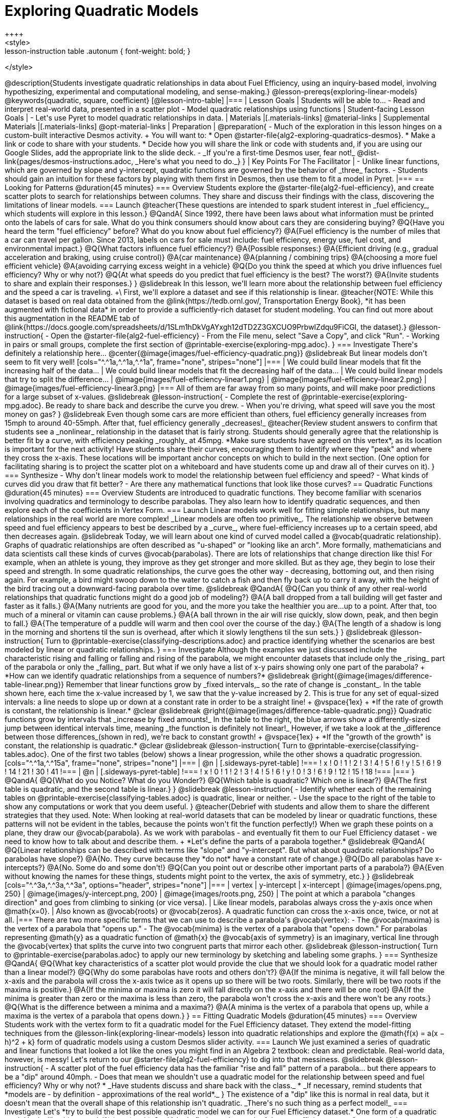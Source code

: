 [.beta]
= Exploring Quadratic Models
++++
<style>
.lesson-instruction table .autonum { font-weight: bold; }
</style>
++++
@description{Students investigate quadratic relationships in data about Fuel Efficiency, using an inquiry-based model, involving hypothesizing, experimental and computational modeling, and sense-making.}

@lesson-prereqs{exploring-linear-models}

@keywords{quadratic, square, coefficient}

[@lesson-intro-table]
|===

| Lesson Goals
| Students will be able to...

- Read and interpret real-world data, presented in a scatter plot
- Model quadratic relationships using functions

| Student-facing Lesson Goals
|

- Let's use Pyret to model quadratic relationships in data.


| Materials
|[.materials-links]
@material-links

| Supplemental Materials
|[.materials-links]
@opt-material-links

| Preparation
|
@preparation{
- Much of the exploration in this lesson hinges on a custom-built interactive Desmos activity. +
You will want to:
 * Open @starter-file{alg2-exploring-quadratics-desmos}.
 * Make a link or code to share with your students.
 * Decide how you will share the link or code with students and, if you are using our Google Slides, add the appropriate link to the slide deck.
- _If you're a first-time Desmos user, fear not!_ @dist-link{pages/desmos-instructions.adoc, _Here's what you need to do._}
}

| Key Points For The Facilitator
|
- Unlike linear functions, which are governed by slope and y-intercept, quadratic functions are governed by the behavior of _three_ factors.
- Students should gain an intuition for these factors by playing with them first in Desmos, then use them to fit a model in Pyret.
|===

== Looking for Patterns @duration{45 minutes}

=== Overview
Students explore the @starter-file{alg2-fuel-efficiency}, and create scatter plots to search for relationships between columns. They share and discuss their findings with the class, discovering the limitations of linear models.

=== Launch

@teacher{These questions are intended to spark student interest in _fuel efficiency_, which students will explore in this lesson.}

@QandA{
Since 1992, there have been laws about what information must be printed onto the labels of cars for sale. What do you think consumers should know about cars they are considering buying?
@Q{Have you heard the term "fuel efficiency" before? What do you know about fuel efficiency?}
@A{Fuel efficiency is the number of miles that a car can travel per gallon. Since 2013, labels on cars for sale must include: fuel efficiency, energy use, fuel cost, and environmental impact.}
@Q{What factors influence fuel efficiency?}
@A{Possible responses:}
@A{Efficient driving (e.g., gradual acceleration and braking, using cruise control)}
@A{car maintenance}
@A{planning / combining trips}
@A{choosing a more fuel efficient vehicle}
@A{avoiding carrying excess weight in a vehicle}
@Q{Do you think the speed at which you drive influences fuel efficiency? Why or why not?}
@Q{At what speeds do you predict that fuel efficiency is the best? The worst?}
@A{Invite students to share and explain their responses.}
}

@slidebreak

In this lesson, we'll learn more about the relationship between fuel efficiency and the speed a car is traveling. +\
First, we'll explore a dataset and see if this relationship is linear.

@teacher{NOTE: While this dataset is based on real data obtained from the @link{https://tedb.ornl.gov/, Transportation Energy Book}, *it has been augmented with fictional data* in order to provide a sufficiently-rich dataset for student modeling. You can find out more about this augmentation in the README tab of @link{https://docs.google.com/spreadsheets/d/1SLm1hDkVgAYxgh12dTD2Z3GXCUO9PrbwIZdqu9FiCGI, the dataset}.}


@lesson-instruction{
- Open the @starter-file{alg2-fuel-efficiency}
- From the File menu, select "Save a Copy", and click "Run".
- Working in pairs or small groups, complete the first section of @printable-exercise{exploring-mpg.adoc}.
}

=== Investigate

There's definitely a relationship here...
@center{@image{images/fuel-efficiency-quadratic.png}}

@slidebreak

But linear models don't seem to fit very well!

[cols="^.^1a,^.^1a,^.^1a", frame="none", stripes="none"]
|===
| We could build linear models that fit the increasing half of the data...
| We could build linear models that fit the decreasing half of the data...
| We could build linear models that try to split the difference...

| @image{images/fuel-efficiency-linear1.png}
| @image{images/fuel-efficiency-linear2.png}
| @image{images/fuel-efficiency-linear3.png}
|===

All of them are far away from so many points, and will make poor predictions for a large subset of x-values.

@slidebreak

@lesson-instruction{
- Complete the rest of @printable-exercise{exploring-mpg.adoc}. Be ready to share back and describe the curve you drew.
- When you're driving, what speed will save you the most money on gas?
}

@slidebreak

Even though some cars are more efficient than others, fuel efficiency generally increases from 15mph to around 40-55mph. After that, fuel efficiency generally _decreases!_

@teacher{Review student answers to confirm that students see a _nonlinear_ relationship in the dataset that is fairly strong. Students should generally agree that the relationship is better fit by a curve, with efficiency peaking _roughly_ at 45mpg.  *Make sure students have agreed on this vertex*, as its location is important for the next activity!

Have students share their curves, encouraging them to identify where they "peak" and where they cross the x-axis. These locations will be important anchor concepts on which to build in the next section. (One option for facilitating sharing is to project the scatter plot on a whiteboard and have students come up and draw all of their curves on it).
}

=== Synthesize

- Why don't linear models work to model the relationship between fuel efficiency and speed?
- What kinds of curves did you draw that fit better?
- Are there any mathematical functions that look like those curves?

== Quadratic Functions @duration{45 minutes}

=== Overview
Students are introduced to quadratic functions. They become familiar with scenarios involving quadratics and terminology to describe parabolas. They also learn how to identify quadratic sequences, and then explore each of the coefficients in Vertex Form.

=== Launch
Linear models work well for fitting simple relationships, but many relationships in the real world are more complex! _Linear models are often too primitive_.

The relationship we observe between speed and fuel efficiency appears to best be described by a _curve_, where fuel-efficiency increases up to a certain speed, abd then decreases again. 

@slidebreak

Today, we will learn about one kind of curved model called a @vocab{quadratic relationship}.  Graphs of quadratic relationships are often described as "u-shaped" or "looking like an arch". More formally, mathematicians and data scientists call these kinds of curves @vocab{parabolas}.

There are lots of relationships that change direction like this! For example, when an athlete is young, they improve as they get stronger and more skilled. But as they age, they begin to lose their speed and strength.

In some quadratic relationships, the curve goes the other way - decreasing, bottoming out, and then rising again. For example, a bird might swoop down to the water to catch a fish and then fly back up to carry it away, with the height of the bird tracing out a downward-facing parabola over time.

@slidebreak

@QandA{
@Q{Can you think of any other real-world relationships that quadratic functions might do a good job of modeling?}
@A{A ball dropped from a tall building will get faster and faster as it falls.}
@A{Many nutrients are good for you, and the more you take the healthier you are...up to a point. After that, too much of a mineral or vitamin can cause problems.}
@A{A ball thrown in the air will rise quickly, slow down, peak, and then begin to fall.}
@A{The temperature of a puddle will warm and then cool over the course of the day.}
@A{The length of a shadow is long in the morning and shortens til the sun is overhead, after which it slowly lengthens til the sun sets.}
}

@slidebreak

@lesson-instruction{
Turn to @printable-exercise{classifying-descriptions.adoc} and practice identifying whether the scenarios are best modeled by linear or quadratic relationships.
}

=== Investigate
Although the examples we just discussed include the characteristic rising and falling or falling and rising of the parabola, we might encounter datasets that include only the _rising_ part of the parabola or only the _falling_ part.

But what if we only have a list of x-y pairs showing only one part of the parabola? +
*How can we identify quadratic relationships from a sequence of numbers?*

@slidebreak

@right{@image{images/difference-table-linear.png}} Remember that linear functions grow by _fixed intervals,_ so the rate of change is _constant_. In the table shown here, each time the x-value increased by 1, we saw that the y-value increased by 2. This is true for any set of equal-sized intervals: a line needs to slope up or down at a constant rate in order to be a straight line! +
@vspace{1ex} +
*If the rate of growth is constant, the relationship is linear.*

@clear
@slidebreak

@right{@image{images/difference-table-quadratic.png}} Quadratic functions grow by intervals that _increase by fixed amounts!_ In the table to the right, the blue arrows show a differently-sized jump between identical intervals time, meaning _the function is definitely not linear!_ However, if we take a look at the _difference between those differences_(shown in red), we're back to constant growth! +
@vspace{1ex} +
*If the "growth of the growth" is constant, the relationship is quadratic.*

@clear
@slidebreak

@lesson-instruction{
Turn to @printable-exercise{classifying-tables.adoc}. One of the first two tables (below) shows a linear progression, while the other shows a quadratic progression.


[cols="^.^1a,^.^15a", frame="none", stripes="none"]
|===
| @n
|
[.sideways-pyret-table]
!===
! x !  0 ! 1 ! 2  !  3 !  4 ! 5  ! 6
! y !  5 ! 6 ! 9  ! 14 ! 21 ! 30 ! 41
!===

| @n
|
[.sideways-pyret-table]
!===
! x !  0 ! 1 ! 2  ! 3 !  4 ! 5  ! 6
! y !  0 ! 3 ! 6  ! 9 ! 12 ! 15 ! 18
!===
|===
}
@QandA{
@Q{What do you Notice? What do you Wonder?}
@Q{Which table is quadratic? Which one is linear?}
@A{The first table is quadratic, and the second table is linear.}
}

@slidebreak
@lesson-instruction{
- Identify whether each of the remaining tables on @printable-exercise{classifying-tables.adoc} is quadratic, linear or neither.
- Use the space to the right of the table to show any computations or work that you deem useful.
}

@teacher{Debrief with students and allow them to share the different strategies that they used. Note: When looking at real-world datasets that can be modeled by linear or quadratic functions, these patterns will not be evident in the tables, because the points won't fit the function perfectly!}

When we graph these points on a plane, they draw our @vocab{parabola}. As we work with parabolas - and eventually fit them to our Fuel Efficiency dataset - we need to know how to talk about and describe them. +
*Let's define the parts of a parabola together.*

@slidebreak

@QandA{
@Q{Linear relationships can be described with terms like "slope" and "y-intercept". But what about quadratic relationships? Do parabolas have slope?}
@A{No. They curve because they *do not* have a constant rate of change.}
@Q{Do all parabolas have x-intercepts?}
@A{No. Some do and some don't!}
@Q{Can you point out or describe other important parts of a parabola?}
@A{Even without knowing the names for these things, students might point to the vertex, the axis of symmetry, etc.}
}

@slidebreak

[cols="^.^3a,^.^3a,^.^3a", options="header", stripes="none"]
|===
| vertex
| y-intercept
| x-intercept

| @image{images/opens.png, 250}
| @image{images/y-intercept.png, 200}
| @image{images/roots.png, 250}

| The point at which a parabola "changes direction" and goes from climbing to sinking (or vice versa).
| Like linear models, parabolas always cross the y-axis once when @math{x=0}.
| Also known as @vocab{roots} or @vocab{zeros}. A quadratic function can cross the x-axis once, twice, or not at all.
|===

There are two more specific terms that we can use to describe a parabola's @vocab{vertex}:

- The @vocab{maxima} is the vertex of a parabola that "opens up."
- The @vocab{minima} is the vertex of a parabola that "opens down."

For parabolas representing @math{y} as a quadratic function of @math{x} the @vocab{axis of symmetry} is an imaginary, vertical line through the @vocab{vertex} that splits the curve into two congruent parts that mirror each other.

@slidebreak

@lesson-instruction{
Turn to @printable-exercise{parabolas.adoc} to apply our new terminology by sketching and labeling some graphs.
}

=== Synthesize

@QandA{
@Q{What key characteristics of a scatter plot would provide the clue that we should look for a quadratic model rather than a linear model?}
@Q{Why do some parabolas have roots and others don't?}
@A{If the minima is negative, it will fall below the x-axis and the parabola will cross the x-axis twice as it opens up so there will be two roots. Similarly, there will be two roots if the maxima is positive.}
@A{If the minima or maxima is zero it will fall directly on the x-axis and there will be one root}
@A{If the minima is greater than zero or the maxima is less than zero, the parabola won't cross the x-axis and there won't be any roots.}
@Q{What is the difference between a minima and a maxima?}
@A{A minima is the vertex of a parabola that opens up, while a maxima is the vertex of a parabola that opens down.}
}

== Fitting Quadratic Models @duration{45 minutes}

=== Overview
Students work with the vertex form to fit a quadratic model for the Fuel Efficiency dataset. They extend the model-fitting techniques from the @lesson-link{exploring-linear-models} lesson into quadratic relationships and explore the @math{f(x) = a(x − h)^2 + k} form of quadratic models using a custom Desmos slider activity.

=== Launch

We just examined a series of quadratic and linear functions that looked a lot like the ones you might find in an Algebra 2 textbook: clean and predictable. Real-world data, however, is messy! Let's return to our @starter-file{alg2-fuel-efficiency} to dig into that messiness.

@slidebreak

@lesson-instruction{
- A scatter plot of the fuel efficiency data has the familiar "rise and fall" pattern of a parabola... but there appears to be a "dip" around 40mph.
- Does that mean we shouldn't use a quadratic model for the relationship between speed and fuel efficiency? Why or why not?
  * _Have students discuss and share back with the class._
  * _If necessary, remind students that *models are - by definition - approximations of the real world*._
}

The existence of a "dip" like this is normal in real data, but it doesn't mean that the overall shape of this relationship isn't quadratic. _There's no such thing as a perfect model!_

=== Investigate
Let's *try to build the best possible quadratic model we can for our Fuel Efficiency dataset.*

One form of a quadratic model looks like this: @math{f(x) = a(x − h)^2 + k}

Let's find out what each of these coefficients mean for our model.

@teacher{Make sure you have created a link or code for your class to @starter-file{alg2-exploring-quadratics-desmos}.}

@lesson-instruction{
- Open *Exploring Quadratic Functions (Desmos)*.
- Use the Desmos file to complete @printable-exercise{graphing-models.adoc}
}

@slidebreak

@QandA{
@Q{How do you translate a parabola left and right?}
@A{Change the value of @math{h}}
@Q{How do you translate a parabola up and down?}
@A{Change the value of @math{k}}
@Q{How do you make a parabola "narrower" or "wider"?}
@A{Change the value of @math{a}}
}

Now that we know how @math{a}, @math{h}and @math{k} shape a parabola, let's work on modelling our data!

@slidebreak

@lesson-instruction{
Return to the @starter-file{alg2-fuel-efficiency} and work through @printable-exercise{model-speed-v-mpg.adoc}.
}

@strategy{Why is Fuel Efficiency Quadratic?}{

Students may wonder why fuel efficiency is a function of the _square_ of the speed, rather than the speed itself. Physicists have determined that the drag of a moving object (that is, the effect of air slowing it down) is calculated based on squared velocity.
}

=== Synthesize

@QandA{
@Q{What was the lowest @math{S}-value you were able to get?}
@Q{What did you figure out about how adjusting @math{a} changed the shape of the parabola?}
@A{The _sign_ of @math{a} determines whether the parabola:} 
@A{...opens up (@math{a > 0})}
@A{...opens down (@math{a < 0})}
@A{...or exists as a straight line (@math{a = 0})}
@A{The _magnitude_ of @math{a} determines how "tight" or "steep" the parabola is, with larger magnitudes creating tighter parabolas and values closer to zero creating wider ones.}
}

== Additional Exercises

- @opt-printable-exercise{classifying-defs.adoc}
- @opt-printable-exercise{match-graph-f.adoc} 
- @opt-printable-exercise{match-graph-v.adoc}

@strategy{Coming Soon!}{

We are working on collecting more datasets that can be modeled with quadratic functions so that we can offer students more practice with building quadratic models and engage them in thinking about which form is most efficient to start with depending on the available data.  
}
